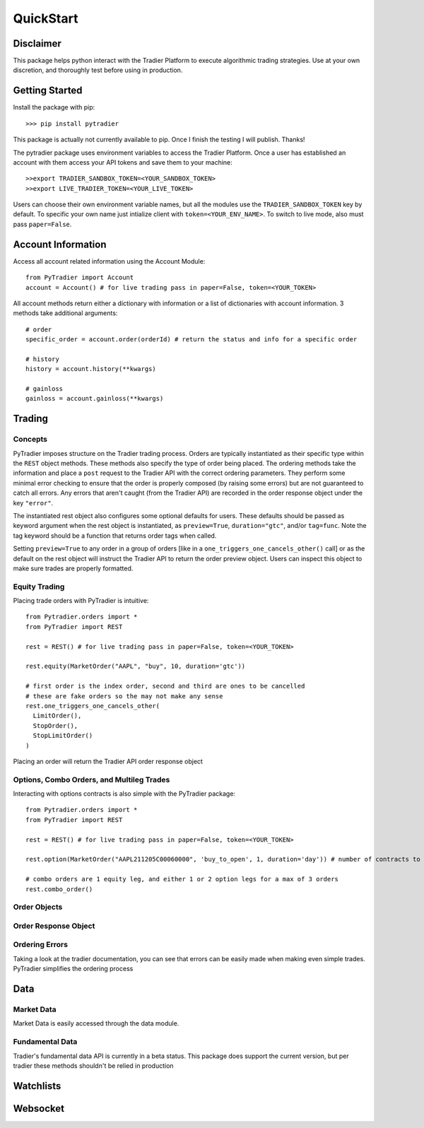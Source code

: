 QuickStart
==========


Disclaimer
++++++++++

This package helps python interact with the Tradier Platform to execute algorithmic trading
strategies.  Use at your own discretion, and thoroughly test before using in production.

Getting Started
+++++++++++++++

Install the package with pip::

    >>> pip install pytradier

This package is actually not currently available to pip. Once I finish the testing I will publish. Thanks!

The pytradier package uses environment variables to access the Tradier Platform. Once a user has 
established an account with them access your API tokens and save them to your machine::

    >>export TRADIER_SANDBOX_TOKEN=<YOUR_SANDBOX_TOKEN>
    >>export LIVE_TRADIER_TOKEN=<YOUR_LIVE_TOKEN>

Users can choose their own environment variable names, but all the modules use the ``TRADIER_SANDBOX_TOKEN``
key by default. To specific your own name just intialize client with ``token=<YOUR_ENV_NAME>``. To switch
to live mode, also must pass ``paper=False``.

Account Information
+++++++++++++++++++

Access all account related information using the Account Module::

    from PyTradier import Account
    account = Account() # for live trading pass in paper=False, token=<YOUR_TOKEN>

All account methods return either a dictionary with information or a list of dictionaries with account information.
3 methods take additional arguments::

    # order
    specific_order = account.order(orderId) # return the status and info for a specific order

    # history
    history = account.history(**kwargs)

    # gainloss
    gainloss = account.gainloss(**kwargs)


Trading
+++++++

Concepts
--------

PyTradier imposes structure on the Tradier trading process. Orders are typically instantiated as their specific type within
the ``REST`` object methods. These methods also specify the type of order being placed. The ordering methods take the information
and place a ``post`` request to the Tradier API with the correct ordering parameters. They perform some minimal error checking to 
ensure that the order is properly composed (by raising some errors) but are not guaranteed to catch all errors. Any errors that aren't 
caught (from the Tradier API) are recorded in the order response object under the key ``"error"``. 

The instantiated rest object also configures some optional defaults for users. These defaults should be passed as keyword argument
when the rest object is instantiated, as ``preview=True``, ``duration="gtc"``, and/or ``tag=func``. Note the tag keyword should be a function that returns order tags when called.


Setting ``preview=True`` to any order in a group of orders [like in a ``one_triggers_one_cancels_other()`` call] or as the default on the
rest object will instruct the Tradier API to return the order preview object. Users can inspect this object to make sure trades are properly
formatted.


Equity Trading
---------------

Placing trade orders with PyTradier is intuitive::

    from Pytradier.orders import *
    from PyTradier import REST

    rest = REST() # for live trading pass in paper=False, token=<YOUR_TOKEN>

    rest.equity(MarketOrder("AAPL", "buy", 10, duration='gtc'))

    # first order is the index order, second and third are ones to be cancelled
    # these are fake orders so the may not make any sense
    rest.one_triggers_one_cancels_other(
      LimitOrder(),
      StopOrder(),
      StopLimitOrder()
    )


Placing an order will return the Tradier API order response object

Options, Combo Orders, and Multileg Trades
------------------------------------------

Interacting with options contracts is also simple with the PyTradier package::

    from Pytradier.orders import *
    from PyTradier import REST

    rest = REST() # for live trading pass in paper=False, token=<YOUR_TOKEN>

    rest.option(MarketOrder("AAPL211205C00060000", 'buy_to_open', 1, duration='day')) # number of contracts to purchase

    # combo orders are 1 equity leg, and either 1 or 2 option legs for a max of 3 orders
    rest.combo_order()

Order Objects
-------------



Order Response Object
---------------------



Ordering Errors
---------------

Taking a look at the tradier documentation, you can see that errors can be easily made when making even simple trades.
PyTradier simplifies the ordering process


Data
+++++++++++

Market Data
-----------

Market Data is easily accessed through the data module. 

Fundamental Data
----------------

Tradier's fundamental data API is currently in a beta status. This package does support the current version, but per tradier
these methods shouldn't be relied in production

Watchlists
++++++++++


Websocket
+++++++++


